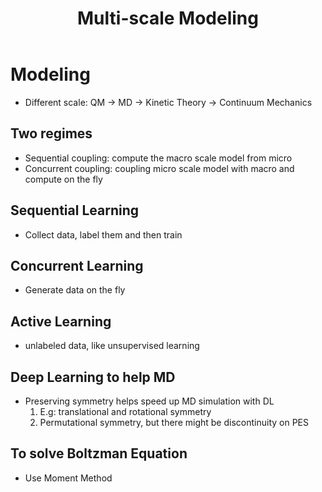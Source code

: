 #+TITLE: Multi-scale Modeling

* Modeling
- Different scale: QM -> MD -> Kinetic Theory -> Continuum Mechanics

** Two regimes
- Sequential coupling: compute the macro scale model from micro
- Concurrent coupling: coupling micro scale model with macro and compute on the fly

** Sequential Learning
- Collect data, label them and then train

** Concurrent Learning
- Generate data on the fly

** Active Learning
- unlabeled data, like unsupervised learning


** Deep Learning to help MD
- Preserving symmetry helps speed up MD simulation with DL
  1) E.g: translational and rotational symmetry
  2) Permutational symmetry, but there might be discontinuity on PES

** To solve Boltzman Equation
- Use Moment Method
